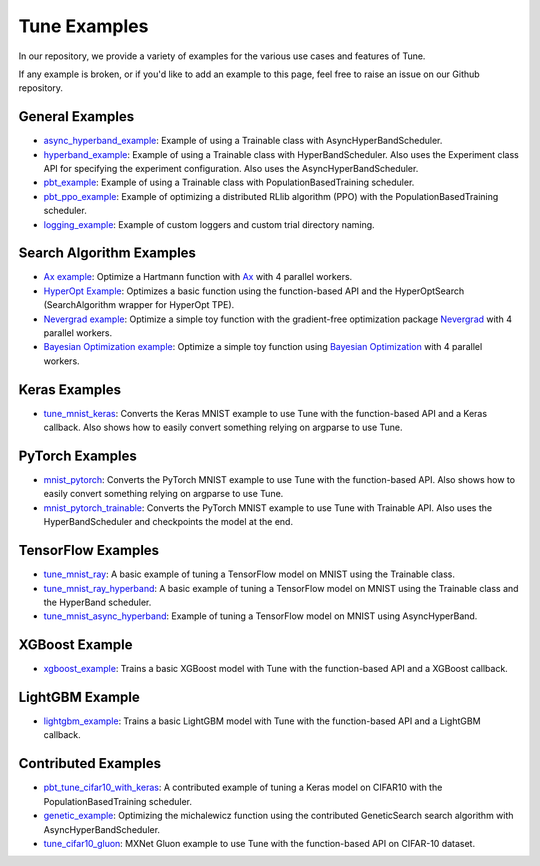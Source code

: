 Tune Examples
=============

.. Keep this in sync with ray/doc/tune-examples.rst

In our repository, we provide a variety of examples for the various use cases and features of Tune.

If any example is broken, or if you'd like to add an example to this page, feel free to raise an issue on our Github repository.


General Examples
----------------

- `async_hyperband_example <https://github.com/ray-project/ray/blob/master/python/ray/tune/examples/async_hyperband_example.py>`__: Example of using a Trainable class with AsyncHyperBandScheduler.
- `hyperband_example <https://github.com/ray-project/ray/blob/master/python/ray/tune/examples/hyperband_example.py>`__: Example of using a Trainable class with HyperBandScheduler. Also uses the Experiment class API for specifying the experiment configuration. Also uses the AsyncHyperBandScheduler.
- `pbt_example <https://github.com/ray-project/ray/blob/master/python/ray/tune/examples/pbt_example.py>`__: Example of using a Trainable class with PopulationBasedTraining scheduler.
- `pbt_ppo_example <https://github.com/ray-project/ray/blob/master/python/ray/tune/examples/pbt_ppo_example.py>`__: Example of optimizing a distributed RLlib algorithm (PPO) with the PopulationBasedTraining scheduler.
- `logging_example <https://github.com/ray-project/ray/blob/master/python/ray/tune/examples/logging_example.py>`__: Example of custom loggers and custom trial directory naming.

Search Algorithm Examples
-------------------------

- `Ax example <https://github.com/ray-project/ray/blob/master/python/ray/tune/examples/ax_example.py>`__: Optimize a Hartmann function with `Ax <https://ax.dev>`_ with 4 parallel workers.
- `HyperOpt Example <https://github.com/ray-project/ray/blob/master/python/ray/tune/examples/hyperopt_example.py>`__: Optimizes a basic function using the function-based API and the HyperOptSearch (SearchAlgorithm wrapper for HyperOpt TPE).
- `Nevergrad example <https://github.com/ray-project/ray/blob/master/python/ray/tune/examples/nevergrad_example.py>`__: Optimize a simple toy function with the gradient-free optimization package `Nevergrad <https://github.com/facebookresearch/nevergrad>`_ with 4 parallel workers.
- `Bayesian Optimization example <https://github.com/ray-project/ray/blob/master/python/ray/tune/examples/bayesopt_example.py>`__: Optimize a simple toy function using `Bayesian Optimization <https://github.com/fmfn/BayesianOptimization>`_ with 4 parallel workers.

Keras Examples
--------------

- `tune_mnist_keras <https://github.com/ray-project/ray/blob/master/python/ray/tune/examples/tune_mnist_keras.py>`__: Converts the Keras MNIST example to use Tune with the function-based API and a Keras callback. Also shows how to easily convert something relying on argparse to use Tune.


PyTorch Examples
----------------

- `mnist_pytorch <https://github.com/ray-project/ray/blob/master/python/ray/tune/examples/mnist_pytorch.py>`__: Converts the PyTorch MNIST example to use Tune with the function-based API. Also shows how to easily convert something relying on argparse to use Tune.
- `mnist_pytorch_trainable <https://github.com/ray-project/ray/blob/master/python/ray/tune/examples/mnist_pytorch_trainable.py>`__: Converts the PyTorch MNIST example to use Tune with Trainable API. Also uses the HyperBandScheduler and checkpoints the model at the end.


TensorFlow Examples
-------------------

- `tune_mnist_ray <https://github.com/ray-project/ray/blob/master/python/ray/tune/examples/tune_mnist_ray.py>`__: A basic example of tuning a TensorFlow model on MNIST using the Trainable class.
- `tune_mnist_ray_hyperband <https://github.com/ray-project/ray/blob/master/python/ray/tune/examples/tune_mnist_ray_hyperband.py>`__: A basic example of tuning a TensorFlow model on MNIST using the Trainable class and the HyperBand scheduler.
- `tune_mnist_async_hyperband <https://github.com/ray-project/ray/blob/master/python/ray/tune/examples/tune_mnist_async_hyperband.py>`__: Example of tuning a TensorFlow model on MNIST using AsyncHyperBand.


XGBoost Example
---------------

- `xgboost_example <https://github.com/ray-project/ray/blob/master/python/ray/tune/examples/xgboost_example.py>`__: Trains a basic XGBoost model with Tune with the function-based API and a XGBoost callback.


LightGBM Example
----------------

- `lightgbm_example <https://github.com/ray-project/ray/blob/master/python/ray/tune/examples/lightgbm_example.py>`__: Trains a basic LightGBM model with Tune with the function-based API and a LightGBM callback.


Contributed Examples
--------------------

- `pbt_tune_cifar10_with_keras <https://github.com/ray-project/ray/blob/master/python/ray/tune/examples/pbt_tune_cifar10_with_keras.py>`__: A contributed example of tuning a Keras model on CIFAR10 with the PopulationBasedTraining scheduler.
- `genetic_example <https://github.com/ray-project/ray/blob/master/python/ray/tune/examples/genetic_example.py>`__: Optimizing the michalewicz function using the contributed GeneticSearch search algorithm with AsyncHyperBandScheduler.
- `tune_cifar10_gluon <https://github.com/ray-project/ray/blob/master/python/ray/tune/examples/tune_cifar10_gluon.py>`__: MXNet Gluon example to use Tune with the function-based API on CIFAR-10 dataset.
